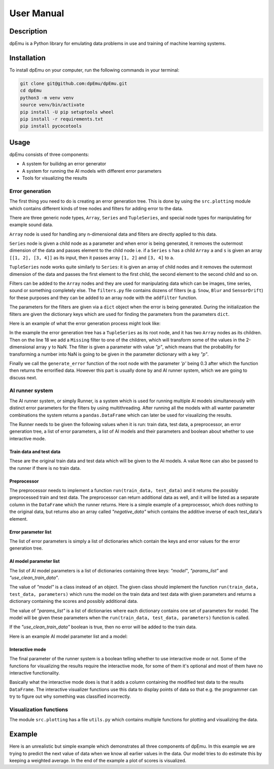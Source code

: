 User Manual
===========

Description
-----------

dpEmu is a Python library for emulating data problems in use and training of machine learning systems.

Installation
------------

To install dpEmu on your computer, run the following commands in your terminal:

.. code-block:: bash

    git clone git@github.com:dpEmu/dpEmu.git
    cd dpEmu
    python3 -m venv venv
    source venv/bin/activate
    pip install -U pip setuptools wheel
    pip install -r requirements.txt
    pip install pycocotools

Usage
-----

dpEmu consists of three components:

* A system for builidng an error generator
* A system for running the AI models with different error parameters
* Tools for visualizing the results

Error generation
^^^^^^^^^^^^^^^^

The first thing you need to do is creating an error generation tree. This is done by using the ``src.plotting`` module which contains different kinds of tree nodes and filters for adding error to the data.

There are three generic node types, ``Array``, ``Series`` and ``TupleSeries``, and special node types for manipulating for example sound data.

``Array`` node is used for handling any n-dimensional data and filters are directly applied to this data.

``Series`` node is given a child node as a parameter and when error is being generated, it removes the outermost dimension of the data and passes element to the child node
i.e. if a ``Series`` ``s`` has a child ``Array`` ``a`` and ``s`` is given an array ``[[1, 2], [3, 4]]`` as its input, then it passes array ``[1, 2]`` and ``[3, 4]`` to ``a``.

``TupleSeries`` node works quite similarly to ``Series``: it is given an array of child nodes and it removes the outermost dimension of the data 
and passes the first element to the first child, the second element to the second child and so on.

Filters can be added to the ``Array`` nodes and they are used for manipulating data which can be images, time series, sound or something completely else. The ``filters.py`` file contains dozens of filters (e.g. ``Snow``, ``Blur`` and ``SensorDrift``) 
for these purposes and they can be added to an array node with the ``addfilter`` function.

The parameters for the filters are given via a ``dict`` object when the error is being generated. During the initialization the filters are given the dictionary keys which are 
used for finding the parameters from the parameters ``dict``.

Here is an example of what the error generation process might look like:

.. code-block:: python
    :linenos:

    # Assume our data is a tuple of the form (x, y) where x has
    # shape (100, 10) and y has shape (100,). We can think of each
    # row i as a data point where x_i represents the values of the
    # explanatory variables and y_i represents the corresponding
    # value of the response variable.
    x = np.random.rand(100, 10)
    y = np.random.rand(100, 1)
    data = (x, y)

    # Build a data model tree.
    x_node = array.Array()
    y_node = array.Array()
    root_node = series.TupleSeries([x_node, y_node])

    # Suppose we want to introduce NaN values (i.e. missing data)
    # to y only (thus keeping x intact).
    probability = .3
    y_node.addfilter(filters.Missing("p"))

    # Feed the data to the root node.
    output = root_node.generate_error(data, {"p": probability})

In the example the error generation tree has a ``TupleSeries`` as its root node, and it has two ``Array`` nodes as its children. Then on the line 18 we add a ``Missing`` filter to one of the children, 
which will transform some of the values in the 2-dimensional array ``y`` to NaN. The filter is given a parameter with value *"p"*, which means that the probability for transforming a number into NaN is going to be given in the parameter dictionary with a key *"p"*.

Finally we call the ``generate_error`` function of the root node with the parameter *'p'* being 0.3 after which the function then returns the errorified data. However this part is usually done by and AI runner system, 
which we are going to discuss next.

AI runner system
^^^^^^^^^^^^^^^^

The AI runner system, or simply Runner, is a system which is used for running multiple AI models simultaneously with distinct error parameters for the filters by using multithreading. After running all the models with all wanter parameter combinations 
the system returns a ``pandas.DataFrame`` which can later be used for visualizing the results.

The Runner needs to be given the following values when it is run: train data, test data, a preprocessor, an error generation tree, a list of error parameters, a list of AI models and their parameters and boolean about whether to use interactive mode.

Train data and test data
""""""""""""""""""""""""
These are the original train data and test data which will be given to the AI models. A value ``None`` can also be passed to the runner if there is no train data.

Preprocessor
""""""""""""

The preprocessor needs to implement a function ``run(train_data, test_data)`` and it returns the possibly preprocessed train and test data. The preprocessor can return additional data as well, and it will be listed as a separate column in the ``DataFrame`` which the runner returns.
Here is a simple example of a preprocessor, which does nothing to the original data, but returns also an array called *"negative_data"* which contains the additive inverse of each test_data's element.

.. code-block:: python
    :linenos:
    
    class Preprocessor:
        def __init__(self):
            self.random_state = RandomState(42)

        def run(self, train_data, test_data):
            negative_data = -test_data
            return train_data, test_data, {"negative_data": negative_data}

Error parameter list
""""""""""""""""""""

The list of error parameters is simply a list of dictionaries which contain the keys and error values for the error generation tree.

AI model parameter list
"""""""""""""""""""""""

The list of AI model parameters is a list of dictionaries containing three keys: *"model"*, *"params_list"* and *"use_clean_train_data"*. 

The value of *"model"* is a class instead of an object. 
The given class should implement the function ``run(train_data, test_data, parameters)`` which runs the model on the train data and test data with given parameters and returns a dictionary containing the scores and possibly additional data.

The value of *"params_list"* is a list of dictionaries where each dictionary contains one set of parameters for model. The model will be given these parameters when the ``run(train_data, test_data, parameters)`` function is called.

If the *"use_clean_train_data"* boolean is true, then no error will be added to the train data.

Here is an example AI model parameter list and a model:

.. code-block:: python
    :linenos:

    from numpy.random import RandomState 
    from sklearn.cluster import KMeans
    from sklearn.metrics import adjusted_rand_score
    from sklearn.metrics import adjusted_mutual_info_score

    # Model
    class KMeansModel:
        def __init__(self):
            self.random_state = RandomState(42)

        def run(self, train_data, test_data, model_params):
            labels = model_params["labels"]

            n_classes = len(np.unique(labels))
            fitted_model = KMeans(n_clusters=n_classes,
                                  random_state=self.random_state
                           ).fit(test_data)

            return {
                "AMI": round(adjusted_mutual_info_score(labels, 
                                                        fitted_model.labels_,
                                                        average_method="arithmetic"),
                             3),
                "ARI": round(adjusted_rand_score(labels, fitted_model.labels_), 3),
            }

    # Parameter list
    model_params_dict_list = [
        {"model": KMeansModel, "params_list": [{"labels": labels}]}
    ]

Interactive mode
""""""""""""""""

The final parameter of the runner system is a boolean telling whether to use interactive mode or not.
Some of the functions for visualizing the results require the interactive mode, for some of them it's optional
and most of them have no interactive functionality.

Basically what the interactive mode does is that it adds a column containing the modified test data to the results ``DataFrame``.
The interactive visualizer functions use this data to display points of data so that e.g. the programmer can try to figure out why
something was classified incorrectly.

Visualization functions
^^^^^^^^^^^^^^^^^^^^^^^

The module ``src.plotting`` has a file ``utils.py`` which contains multiple functions for plotting and visualizing the data.

Example
-------

Here is an unrealistic but simple example which demonstrates all three components of dpEmu. In this example we are trying to predict 
the next value of data when we know all earlier values in the data. Our model tries to do estimate this by keeping a weighted average.
In the end of the example a plot of scores is visualized.

.. code-block:: python
    :linenos:

    import sys

    import matplotlib.pyplot as plt
    import numpy as np

    from src import runner_
    from src.plotting.utils import visualize_scores
    from src.problemgenerator.array import Array
    from src.problemgenerator.filters import GaussianNoise


    class Preprocessor:
        def run(self, train_data, test_data):
            # Return the original data without preprocessing
            return train_data, test_data, {}


    class PredictorModel:
        def run(self, train_data, test_data, params):
            # The model tries to predict the values of test_data
            # by using a weighted average of previous values
            estimate = 0
            squared_error = 0

            for elem in test_data:
                # Calculate error
                squared_error += (elem - estimate) * (elem - estimate)
                # Update estimate
                estimate = (1 - params["weight"]) * estimate + params["weight"] * elem

            mean_squared_error = squared_error / len(test_data)

            return {"MSE": mean_squared_error}


    def main(argv):
        # Create some fake data
        if len(argv) == 2:
            train_data = None
            test_data = np.arange(int(sys.argv[1]))
        else:
            exit(0)

        # Create error generation tree that has an Array node
        # as its root node and a GaussianNoise filter
        err_root_node = Array()
        err_root_node.addfilter(GaussianNoise("mean", "std"))

        # The standard deviation goes from 0 to 20
        err_params_list = [{"mean": 0, "std": std} for std in range(0, 21)]

        # The model is run with different weighted estimates
        model_params_dict_list = [{
            "model": PredictorModel,
            "params_list": [{'weight': w} for w in [0.0, 0.05, 0.15, 0.5, 1.0]],
            "use_clean_train_data": False
        }]

        # Run the whole thing and get DataFrame for visualization
        df = runner_.run(train_data,
                        test_data,
                        Preprocessor,
                        err_root_node,
                        err_params_list,
                        model_params_dict_list,
                        use_interactive_mode=True)

        # Visualize mean squared error for all used standard deviations
        visualize_scores(df, ["MSE"], [False], "std", "Mean squared error")
        plt.show()


    if __name__ == "__main__":
        main(sys.argv)